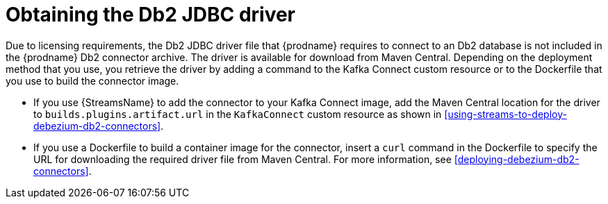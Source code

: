 // Metadata created by nebel
//
// ConvertedFromFile: modules/ROOT/pages/connectors/db2.adoc
// ConversionStatus: raw

[id="obtaining-the-db2-jdbc-driver"]
= Obtaining the Db2 JDBC driver

Due to licensing requirements, the Db2 JDBC driver file that {prodname} requires to connect to an Db2 database is not included in the {prodname} Db2 connector archive.
The driver is available for download from Maven Central.
Depending on the deployment method that you use, you retrieve the driver by adding a command to the Kafka Connect custom resource or to the Dockerfile that you use to build the connector image.

* If you use {StreamsName} to add the connector to your Kafka Connect image, add the Maven Central location for the driver to `builds.plugins.artifact.url` in the `KafkaConnect` custom resource as shown in xref:using-streams-to-deploy-debezium-db2-connectors[].
* If you use a Dockerfile to build a container image for the connector, insert a `curl` command in the Dockerfile to specify the URL for downloading the required driver file from Maven Central.
For more information, see xref:deploying-debezium-db2-connectors[].


